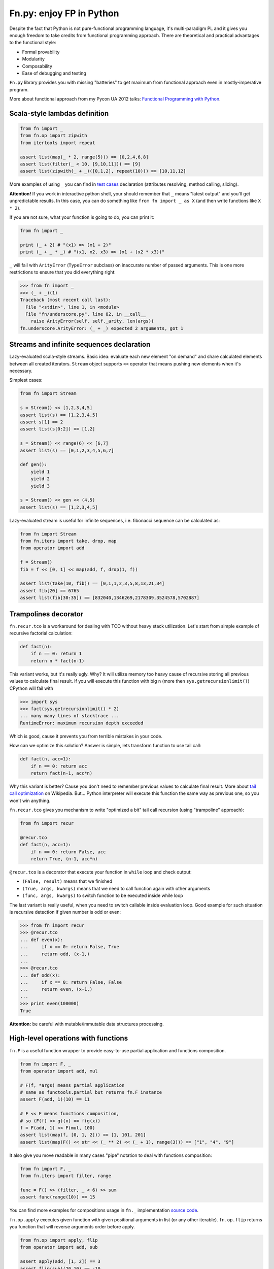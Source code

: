 Fn.py: enjoy FP in Python
=========================

Despite the fact that Python is not pure-functional programming
language, it's multi-paradigm PL and it gives you enough freedom to take
credits from functional programming approach. There are theoretical and
practical advantages to the functional style:

-  Formal provability
-  Modularity
-  Composability
-  Ease of debugging and testing

``Fn.py`` library provides you with missing "batteries" to get maximum
from functional approach even in mostly-imperative program.

More about functional approach from my Pycon UA 2012 talks: `Functional
Programming with
Python <http://kachayev.github.com/talks/uapycon2012/index.html>`_.

Scala-style lambdas definition
------------------------------

.. code-block:: python

    from fn import _
    from fn.op import zipwith
    from itertools import repeat

    assert list(map(_ * 2, range(5))) == [0,2,4,6,8]
    assert list(filter(_ < 10, [9,10,11])) == [9]
    assert list(zipwith(_ + _)([0,1,2], repeat(10))) == [10,11,12]

More examples of using ``_`` you can find in `test
cases <https://github.com/kachayev/fn.py/blob/master/tests.py>`_
declaration (attributes resolving, method calling, slicing).

**Attention!** If you work in interactive python shell, your should remember that ``_`` means "latest output" and you'll get unpredictable results. In this case, you can do something like ``from fn import _ as X`` (and then write functions like ``X * 2``).

If you are not sure, what your function is going to do, you can print it:

.. code-block:: python

    from fn import _

    print (_ + 2) # "(x1) => (x1 + 2)"
    print (_ + _ * _) # "(x1, x2, x3) => (x1 + (x2 * x3))"

``_`` will fail with ``ArityError`` (``TypeError`` subclass) on inaccurate number of passed arguments. This is one more restrictions to ensure that you did everything right: 

.. code-block:: python

    >>> from fn import _
    >>> (_ + _)(1)
    Traceback (most recent call last):
      File "<stdin>", line 1, in <module>
      File "fn/underscore.py", line 82, in __call__
        raise ArityError(self, self._arity, len(args))
    fn.underscore.ArityError: (_ + _) expected 2 arguments, got 1


Streams and infinite sequences declaration
------------------------------------------

Lazy-evaluated scala-style streams. Basic idea: evaluate each new
element "on demand" and share calculated elements between all created
iterators. ``Stream`` object supports ``<<`` operator that means pushing
new elements when it's necessary.

Simplest cases:

.. code-block:: python

    from fn import Stream

    s = Stream() << [1,2,3,4,5]
    assert list(s) == [1,2,3,4,5]
    assert s[1] == 2
    assert list(s[0:2]) == [1,2]

    s = Stream() << range(6) << [6,7]
    assert list(s) == [0,1,2,3,4,5,6,7]

    def gen():
        yield 1
        yield 2
        yield 3

    s = Stream() << gen << (4,5)
    assert list(s) == [1,2,3,4,5]

Lazy-evaluated stream is useful for infinite sequences, i.e. fibonacci
sequence can be calculated as:

.. code-block:: python

    from fn import Stream
    from fn.iters import take, drop, map
    from operator import add

    f = Stream()
    fib = f << [0, 1] << map(add, f, drop(1, f))

    assert list(take(10, fib)) == [0,1,1,2,3,5,8,13,21,34]
    assert fib[20] == 6765
    assert list(fib[30:35]) == [832040,1346269,2178309,3524578,5702887]

Trampolines decorator
---------------------

``fn.recur.tco`` is a workaround for dealing with TCO without heavy stack utilization. Let's start from simple example of recursive factorial calculation:

.. code-block:: python

    def fact(n):
        if n == 0: return 1
        return n * fact(n-1)

This variant works, but it's really ugly. Why? It will utilize memory too heavy cause of recursive storing all previous values to calculate final result. If you will execute this function with big ``n`` (more then ``sys.getrecursionlimit()``) CPython will fail with 

.. code-block:: python

    >>> import sys
    >>> fact(sys.getrecursionlimit() * 2)
    ... many many lines of stacktrace ...
    RuntimeError: maximum recursion depth exceeded

Which is good, cause it prevents you from terrible mistakes in your code.

How can we optimize this solution? Answer is simple, lets transform function to use tail call:

.. code-block:: python

    def fact(n, acc=1):
        if n == 0: return acc
        return fact(n-1, acc*n)

Why this variant is better? Cause you don't need to remember previous values to calculate final result. More about `tail call optimization <http://en.wikipedia.org/wiki/Tail_call>`_ on Wikipedia. But... Python interpreter will execute this function the same way as previous one, so you won't win anything.

``fn.recur.tco`` gives you mechanism to write "optimized a bit" tail call recursion (using "trampoline" approach):

.. code-block:: python

    from fn import recur

    @recur.tco
    def fact(n, acc=1):
        if n == 0: return False, acc
        return True, (n-1, acc*n)

``@recur.tco`` is a decorator that execute your function in ``while`` loop and check output: 

- ``(False, result)`` means that we finished 
- ``(True, args, kwargs)`` means that we need to call function again with other arguments
- ``(func, args, kwargs)`` to switch function to be executed inside while loop

The last variant is really useful, when you need to switch callable inside evaluation loop. Good example for such situation is recursive detection if given number is odd or even:

.. code-block:: python

    >>> from fn import recur
    >>> @recur.tco
    ... def even(x):
    ...     if x == 0: return False, True
    ...     return odd, (x-1,)
    ... 
    >>> @recur.tco
    ... def odd(x):
    ...     if x == 0: return False, False
    ...     return even, (x-1,)
    ... 
    >>> print even(100000)
    True

**Attention:** be careful with mutable/immutable data structures processing.


High-level operations with functions
------------------------------------

``fn.F`` is a useful function wrapper to provide easy-to-use partial
application and functions composition.

.. code-block:: python

    from fn import F, _
    from operator import add, mul

    # F(f, *args) means partial application 
    # same as functools.partial but returns fn.F instance
    assert F(add, 1)(10) == 11

    # F << F means functions composition,
    # so (F(f) << g)(x) == f(g(x))
    f = F(add, 1) << F(mul, 100)
    assert list(map(f, [0, 1, 2])) == [1, 101, 201]
    assert list(map(F() << str << (_ ** 2) << (_ + 1), range(3))) == ["1", "4", "9"]

It also give you move readable in many cases "pipe" notation to deal with functions composition:

.. code-block:: python

    from fn import F, _
    from fn.iters import filter, range

    func = F() >> (filter, _ < 6) >> sum
    assert func(range(10)) == 15

You can find more examples for compositions usage in ``fn._``
implementation `source
code <https://github.com/kachayev/fn.py/blob/master/fn/underscore.py>`__.

``fn.op.apply`` executes given function with given positional arguments
in list (or any other iterable). ``fn.op.flip`` returns you function
that will reverse arguments order before apply.

.. code-block:: python

    from fn.op import apply, flip
    from operator import add, sub

    assert apply(add, [1, 2]) == 3
    assert flip(sub)(20,10) == -10
    assert list(map(apply, [add, mul], [(1,2), (10,20)])) == [3, 200]

``fn.op.foldl`` and ``fn.op.foldr`` are folding operators. Each accepts function with arity 2 and returns function that can be used to reduce iterable to scalar: from left-to-right and from right-to-left in case of ``foldl`` and ``foldr`` respectively. 

.. code-block:: python

    from fn import op, _

    folder = op.foldr(_ * _, 1)
    assert 6 == op.foldl(_ + _)([1,2,3])
    assert 6 == folder([1,2,3])

Use case specific for right-side folding is:

.. code-block:: python
    
    from fn.op import foldr, call 

    assert 100 == foldr(call, 0 )([lambda s: s**2, lambda k: k+10])
    assert 400 == foldr(call, 10)([lambda s: s**2, lambda k: k+10])

Itertools recipes
-----------------

``fn.uniform`` provides you with "unification"
of lazy functionality for few functions to work the same way in Python
2+/3+:

-  ``map`` (returns ``itertools.imap`` in Python 2+)
-  ``filter`` (returns ``itertools.ifilter`` in Python 2+)
-  ``reduce`` (returns ``functools.reduce`` in Python 3+)
-  ``zip`` (returns ``itertools.izip`` in Python 2+)
-  ``range`` (returns ``xrange`` in Python 2+)
-  ``filterfalse`` (returns ``itertools.ifilterfalse`` in Python 2+)
-  ``zip_longest`` (returns ``itertools.izip_longest`` in Python 2+)
-  ``accumulate`` (backported to Python < 3.3)

``fn.iters`` is high-level recipes to work with iterators. Most
of them taken from `Python
docs <http://docs.python.org/2.7/library/itertools.html#itertools.product>`_
and adopted to work both with Python 2+/3+. Such recipes as ``drop``,
``takelast``, ``droplast``, ``splitat``, ``splitby`` I have already
submitted as `docs patch <http://bugs.python.org/issue16774>`_ which is
review status just now.

-  ``take``, ``drop``
-  ``takelast``, ``droplast``
-  ``head``, ``tail``
-  ``consume``
-  ``nth``
-  ``padnone``, ``ncycles``
-  ``repeatfunc``
-  ``grouper``, ``powerset``, ``pairwise``
-  ``roundrobin``
-  ``partition``, ``splitat``, ``splitby``
-  ``flatten``
-  ``iter_except``

More information about use cases you can find in docstrings for each
function in `source
code <https://github.com/kachayev/fn.py/blob/master/fn/iters.py>`__ and
in `test
cases <https://github.com/kachayev/fn.py/blob/master/tests.py>`_.

Functional style for error-handling
-----------------------------------

``fn.monad.Option`` represents optional values, each instance of ``Option`` can be either instance of ``Full`` or ``Empty``. It provides you with simple way to write long computation sequences and get rid of many ``if/else`` blocks. See usage examples below. 

Assume that you have ``Request`` class that gives you parameter value by its name. To get uppercase notation for non-empty striped value:

.. code-block:: python

    class Request(dict):
        def parameter(self, name):
            return self.get(name, None)

    r = Request(testing="Fixed", empty="   ")
    param = r.parameter("testing")
    if param is None:
        fixed = ""
    else:
        param = param.strip()
        if len(param) == 0:
            fixed = ""
        else:
            fixed = param.upper()


Hmm, looks ugly.. Update code with ``fn.monad.Option``:

.. code-block:: python

    from operator import methodcaller
    from fn.monad import optionable

    class Request(dict):
        @optionable
        def parameter(self, name):
            return self.get(name, None)

    r = Request(testing="Fixed", empty="   ")
    fixed = r.parameter("testing")
             .map(methodcaller("strip"))
             .filter(len)
             .map(methodcaller("upper"))
             .get_or("")

``fn.monad.Option.or_call`` is good method for trying several variant to end computation. I.e. use have ``Request`` class with optional attributes ``type``, ``mimetype``, ``url``. You need to evaluate "request type" using at least one attribute:

.. code-block:: python

    from fn.monad import Option

    request = dict(url="face.png", mimetype="PNG")
    tp = Option \
            .from_value(request.get("type", None)) \ # check "type" key first
            .or_call(from_mimetype, request) \ # or.. check "mimetype" key
            .or_call(from_extension, request) \ # or... get "url" and check extension
            .get_or("application/undefined")


Installation
------------

To install ``fn.py``, simply:

.. code-block:: console

    $ pip install fn

Or, if you absolutely must:

.. code-block:: console

    $ easy_install fn

You can also build library from source

.. code-block:: console

    $ git clone https://github.com/kachayev/fn.py.git
    $ cd fn.py
    $ python setup.py install

Work in progress
----------------

"Roadmap":

- ``fn.monad.Either`` to deal with error logging 
-  C-accelerator for most modules

Ideas to think about:

-  Curried function builder to simplify
   ``lambda arg1: lambda arg2: ...``
-  Scala-style for-yield loop to simplify long map/filter blocks

Contribute
----------

1. Check for open issues or open a fresh issue to start a discussion
   around a feature idea or a bug.
2. Fork the repository on Github to start making your changes to the
   master branch (or branch off of it).
3. Write a test which shows that the bug was fixed or that the feature
   works as expected.

How to find me
--------------

- Twitter: `@kachayev <https://twitter.com/kachayev>`_
- Email: kachayev <at> gmail.com
